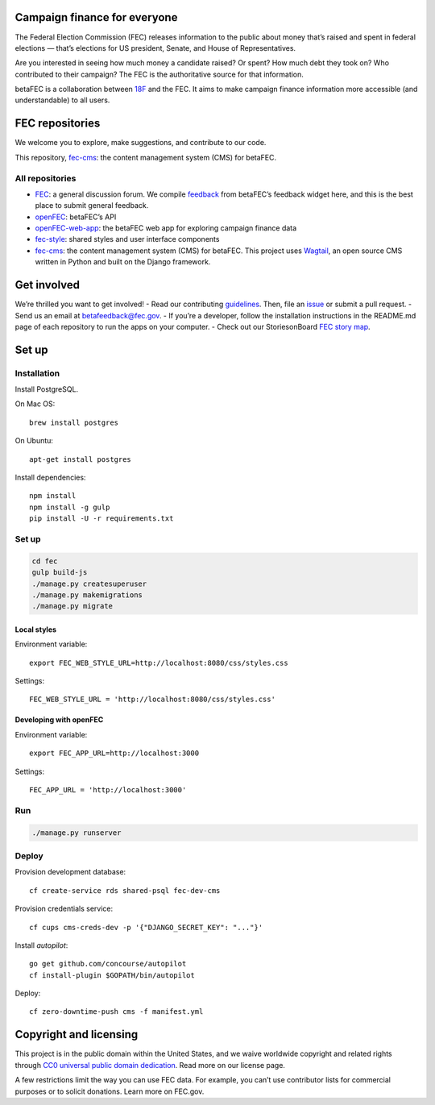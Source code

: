 
Campaign finance for everyone
=============================
The Federal Election Commission (FEC) releases information to the public about money that’s raised and spent in federal elections — that’s elections for US president, Senate, and House of Representatives. 

Are you interested in seeing how much money a candidate raised? Or spent? How much debt they took on? Who contributed to their campaign? The FEC is the authoritative source for that information.

betaFEC is a collaboration between `18F <http://18f.gsa.gov>`_ and the FEC. It aims to make campaign finance information more accessible (and understandable) to all users. 

FEC repositories 
================
We welcome you to explore, make suggestions, and contribute to our code. 

This repository, `fec-cms <https://github.com/18F/fec-cms>`_: the content management system (CMS) for betaFEC.

All repositories
-----------------
- `FEC <https://github.com/18F/fec>`_: a general discussion forum. We compile `feedback <https://github.com/18F/fec/issues>`_ from betaFEC’s feedback widget here, and this is the best place to submit general feedback.
- `openFEC <https://github.com/18F/openfec>`_: betaFEC’s API
- `openFEC-web-app <https://github.com/18f/openfec-web-app>`_: the betaFEC web app for exploring campaign finance data
- `fec-style <https://github.com/18F/fec-style>`_: shared styles and user interface components
- `fec-cms <https://github.com/18F/fec-cms>`_: the content management system (CMS) for betaFEC. This project uses `Wagtail <https://github.com/torchbox/wagtail>`_, an open source CMS written in Python and built on the Django framework.

Get involved
================
We’re thrilled you want to get involved! 
- Read our contributing `guidelines <https://github.com/18F/openfec/blob/master/CONTRIBUTING.md>`_. Then, file an `issue <https://github.com/18F/fec/issues>`_ or submit a pull request.
- Send us an email at betafeedback@fec.gov. 
- If you’re a developer, follow the installation instructions in the README.md page of each repository to run the apps on your computer. 
- Check out our StoriesonBoard `FEC story map <https://18f.storiesonboard.com/m/fec>`_.


Set up
============

Installation
-----------------

Install PostgreSQL.

On Mac OS: ::

    brew install postgres

On Ubuntu: ::

    apt-get install postgres

Install dependencies: ::

    npm install
    npm install -g gulp
    pip install -U -r requirements.txt

Set up
-----------------

.. code::

    cd fec
    gulp build-js
    ./manage.py createsuperuser
    ./manage.py makemigrations
    ./manage.py migrate

Local styles
~~~~~~~~~~~~~~~~~~~~~~

Environment variable: ::

    export FEC_WEB_STYLE_URL=http://localhost:8080/css/styles.css

Settings: ::

    FEC_WEB_STYLE_URL = 'http://localhost:8080/css/styles.css'

Developing with openFEC
~~~~~~~~~~~~~~~~~~~~~~

Environment variable: ::

    export FEC_APP_URL=http://localhost:3000

Settings: ::

    FEC_APP_URL = 'http://localhost:3000'

Run
-----------------

.. code::
    
    ./manage.py runserver

Deploy
-----------------

Provision development database: ::

    cf create-service rds shared-psql fec-dev-cms

Provision credentials service: ::

    cf cups cms-creds-dev -p '{"DJANGO_SECRET_KEY": "..."}'

Install `autopilot`: ::

    go get github.com/concourse/autopilot
    cf install-plugin $GOPATH/bin/autopilot

Deploy: ::

    cf zero-downtime-push cms -f manifest.yml


Copyright and licensing
=======================
This project is in the public domain within the United States, and we waive worldwide copyright and related rights through `CC0 universal public domain dedication <https://creativecommons.org/publicdomain/zero/1.0/>`_. Read more on our license page.

A few restrictions limit the way you can use FEC data. For example, you can’t use contributor lists for commercial purposes or to solicit donations. Learn more on FEC.gov.
